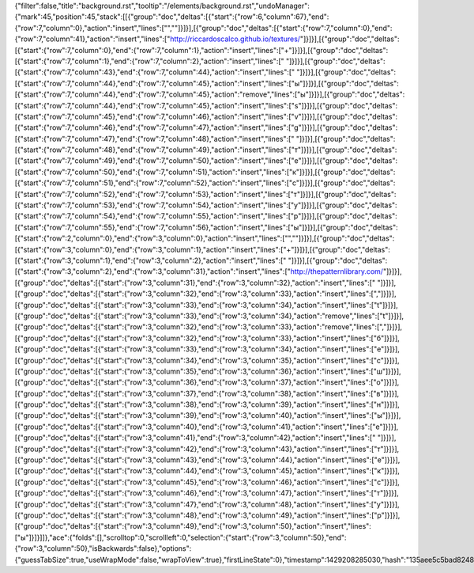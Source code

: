 {"filter":false,"title":"background.rst","tooltip":"/elements/background.rst","undoManager":{"mark":45,"position":45,"stack":[[{"group":"doc","deltas":[{"start":{"row":6,"column":67},"end":{"row":7,"column":0},"action":"insert","lines":["",""]}]}],[{"group":"doc","deltas":[{"start":{"row":7,"column":0},"end":{"row":7,"column":41},"action":"insert","lines":["http://riccardoscalco.github.io/textures/"]}]}],[{"group":"doc","deltas":[{"start":{"row":7,"column":0},"end":{"row":7,"column":1},"action":"insert","lines":["+"]}]}],[{"group":"doc","deltas":[{"start":{"row":7,"column":1},"end":{"row":7,"column":2},"action":"insert","lines":[" "]}]}],[{"group":"doc","deltas":[{"start":{"row":7,"column":43},"end":{"row":7,"column":44},"action":"insert","lines":[" "]}]}],[{"group":"doc","deltas":[{"start":{"row":7,"column":44},"end":{"row":7,"column":45},"action":"insert","lines":["ы"]}]}],[{"group":"doc","deltas":[{"start":{"row":7,"column":44},"end":{"row":7,"column":45},"action":"remove","lines":["ы"]}]}],[{"group":"doc","deltas":[{"start":{"row":7,"column":44},"end":{"row":7,"column":45},"action":"insert","lines":["s"]}]}],[{"group":"doc","deltas":[{"start":{"row":7,"column":45},"end":{"row":7,"column":46},"action":"insert","lines":["v"]}]}],[{"group":"doc","deltas":[{"start":{"row":7,"column":46},"end":{"row":7,"column":47},"action":"insert","lines":["g"]}]}],[{"group":"doc","deltas":[{"start":{"row":7,"column":47},"end":{"row":7,"column":48},"action":"insert","lines":[" "]}]}],[{"group":"doc","deltas":[{"start":{"row":7,"column":48},"end":{"row":7,"column":49},"action":"insert","lines":["т"]}]}],[{"group":"doc","deltas":[{"start":{"row":7,"column":49},"end":{"row":7,"column":50},"action":"insert","lines":["е"]}]}],[{"group":"doc","deltas":[{"start":{"row":7,"column":50},"end":{"row":7,"column":51},"action":"insert","lines":["к"]}]}],[{"group":"doc","deltas":[{"start":{"row":7,"column":51},"end":{"row":7,"column":52},"action":"insert","lines":["с"]}]}],[{"group":"doc","deltas":[{"start":{"row":7,"column":52},"end":{"row":7,"column":53},"action":"insert","lines":["т"]}]}],[{"group":"doc","deltas":[{"start":{"row":7,"column":53},"end":{"row":7,"column":54},"action":"insert","lines":["у"]}]}],[{"group":"doc","deltas":[{"start":{"row":7,"column":54},"end":{"row":7,"column":55},"action":"insert","lines":["р"]}]}],[{"group":"doc","deltas":[{"start":{"row":7,"column":55},"end":{"row":7,"column":56},"action":"insert","lines":["ы"]}]}],[{"group":"doc","deltas":[{"start":{"row":2,"column":0},"end":{"row":3,"column":0},"action":"insert","lines":["",""]}]}],[{"group":"doc","deltas":[{"start":{"row":3,"column":0},"end":{"row":3,"column":1},"action":"insert","lines":["+"]}]}],[{"group":"doc","deltas":[{"start":{"row":3,"column":1},"end":{"row":3,"column":2},"action":"insert","lines":[" "]}]}],[{"group":"doc","deltas":[{"start":{"row":3,"column":2},"end":{"row":3,"column":31},"action":"insert","lines":["http://thepatternlibrary.com/"]}]}],[{"group":"doc","deltas":[{"start":{"row":3,"column":31},"end":{"row":3,"column":32},"action":"insert","lines":[" "]}]}],[{"group":"doc","deltas":[{"start":{"row":3,"column":32},"end":{"row":3,"column":33},"action":"insert","lines":[","]}]}],[{"group":"doc","deltas":[{"start":{"row":3,"column":33},"end":{"row":3,"column":34},"action":"insert","lines":["t"]}]}],[{"group":"doc","deltas":[{"start":{"row":3,"column":33},"end":{"row":3,"column":34},"action":"remove","lines":["t"]}]}],[{"group":"doc","deltas":[{"start":{"row":3,"column":32},"end":{"row":3,"column":33},"action":"remove","lines":[","]}]}],[{"group":"doc","deltas":[{"start":{"row":3,"column":32},"end":{"row":3,"column":33},"action":"insert","lines":["б"]}]}],[{"group":"doc","deltas":[{"start":{"row":3,"column":33},"end":{"row":3,"column":34},"action":"insert","lines":["е"]}]}],[{"group":"doc","deltas":[{"start":{"row":3,"column":34},"end":{"row":3,"column":35},"action":"insert","lines":["с"]}]}],[{"group":"doc","deltas":[{"start":{"row":3,"column":35},"end":{"row":3,"column":36},"action":"insert","lines":["ш"]}]}],[{"group":"doc","deltas":[{"start":{"row":3,"column":36},"end":{"row":3,"column":37},"action":"insert","lines":["о"]}]}],[{"group":"doc","deltas":[{"start":{"row":3,"column":37},"end":{"row":3,"column":38},"action":"insert","lines":["в"]}]}],[{"group":"doc","deltas":[{"start":{"row":3,"column":38},"end":{"row":3,"column":39},"action":"insert","lines":["н"]}]}],[{"group":"doc","deltas":[{"start":{"row":3,"column":39},"end":{"row":3,"column":40},"action":"insert","lines":["ы"]}]}],[{"group":"doc","deltas":[{"start":{"row":3,"column":40},"end":{"row":3,"column":41},"action":"insert","lines":["е"]}]}],[{"group":"doc","deltas":[{"start":{"row":3,"column":41},"end":{"row":3,"column":42},"action":"insert","lines":[" "]}]}],[{"group":"doc","deltas":[{"start":{"row":3,"column":42},"end":{"row":3,"column":43},"action":"insert","lines":["т"]}]}],[{"group":"doc","deltas":[{"start":{"row":3,"column":43},"end":{"row":3,"column":44},"action":"insert","lines":["е"]}]}],[{"group":"doc","deltas":[{"start":{"row":3,"column":44},"end":{"row":3,"column":45},"action":"insert","lines":["к"]}]}],[{"group":"doc","deltas":[{"start":{"row":3,"column":45},"end":{"row":3,"column":46},"action":"insert","lines":["с"]}]}],[{"group":"doc","deltas":[{"start":{"row":3,"column":46},"end":{"row":3,"column":47},"action":"insert","lines":["т"]}]}],[{"group":"doc","deltas":[{"start":{"row":3,"column":47},"end":{"row":3,"column":48},"action":"insert","lines":["у"]}]}],[{"group":"doc","deltas":[{"start":{"row":3,"column":48},"end":{"row":3,"column":49},"action":"insert","lines":["р"]}]}],[{"group":"doc","deltas":[{"start":{"row":3,"column":49},"end":{"row":3,"column":50},"action":"insert","lines":["ы"]}]}]]},"ace":{"folds":[],"scrolltop":0,"scrollleft":0,"selection":{"start":{"row":3,"column":50},"end":{"row":3,"column":50},"isBackwards":false},"options":{"guessTabSize":true,"useWrapMode":false,"wrapToView":true},"firstLineState":0},"timestamp":1429208285030,"hash":"135aee5c5bad8248b935046945e99241d1db37ef"}